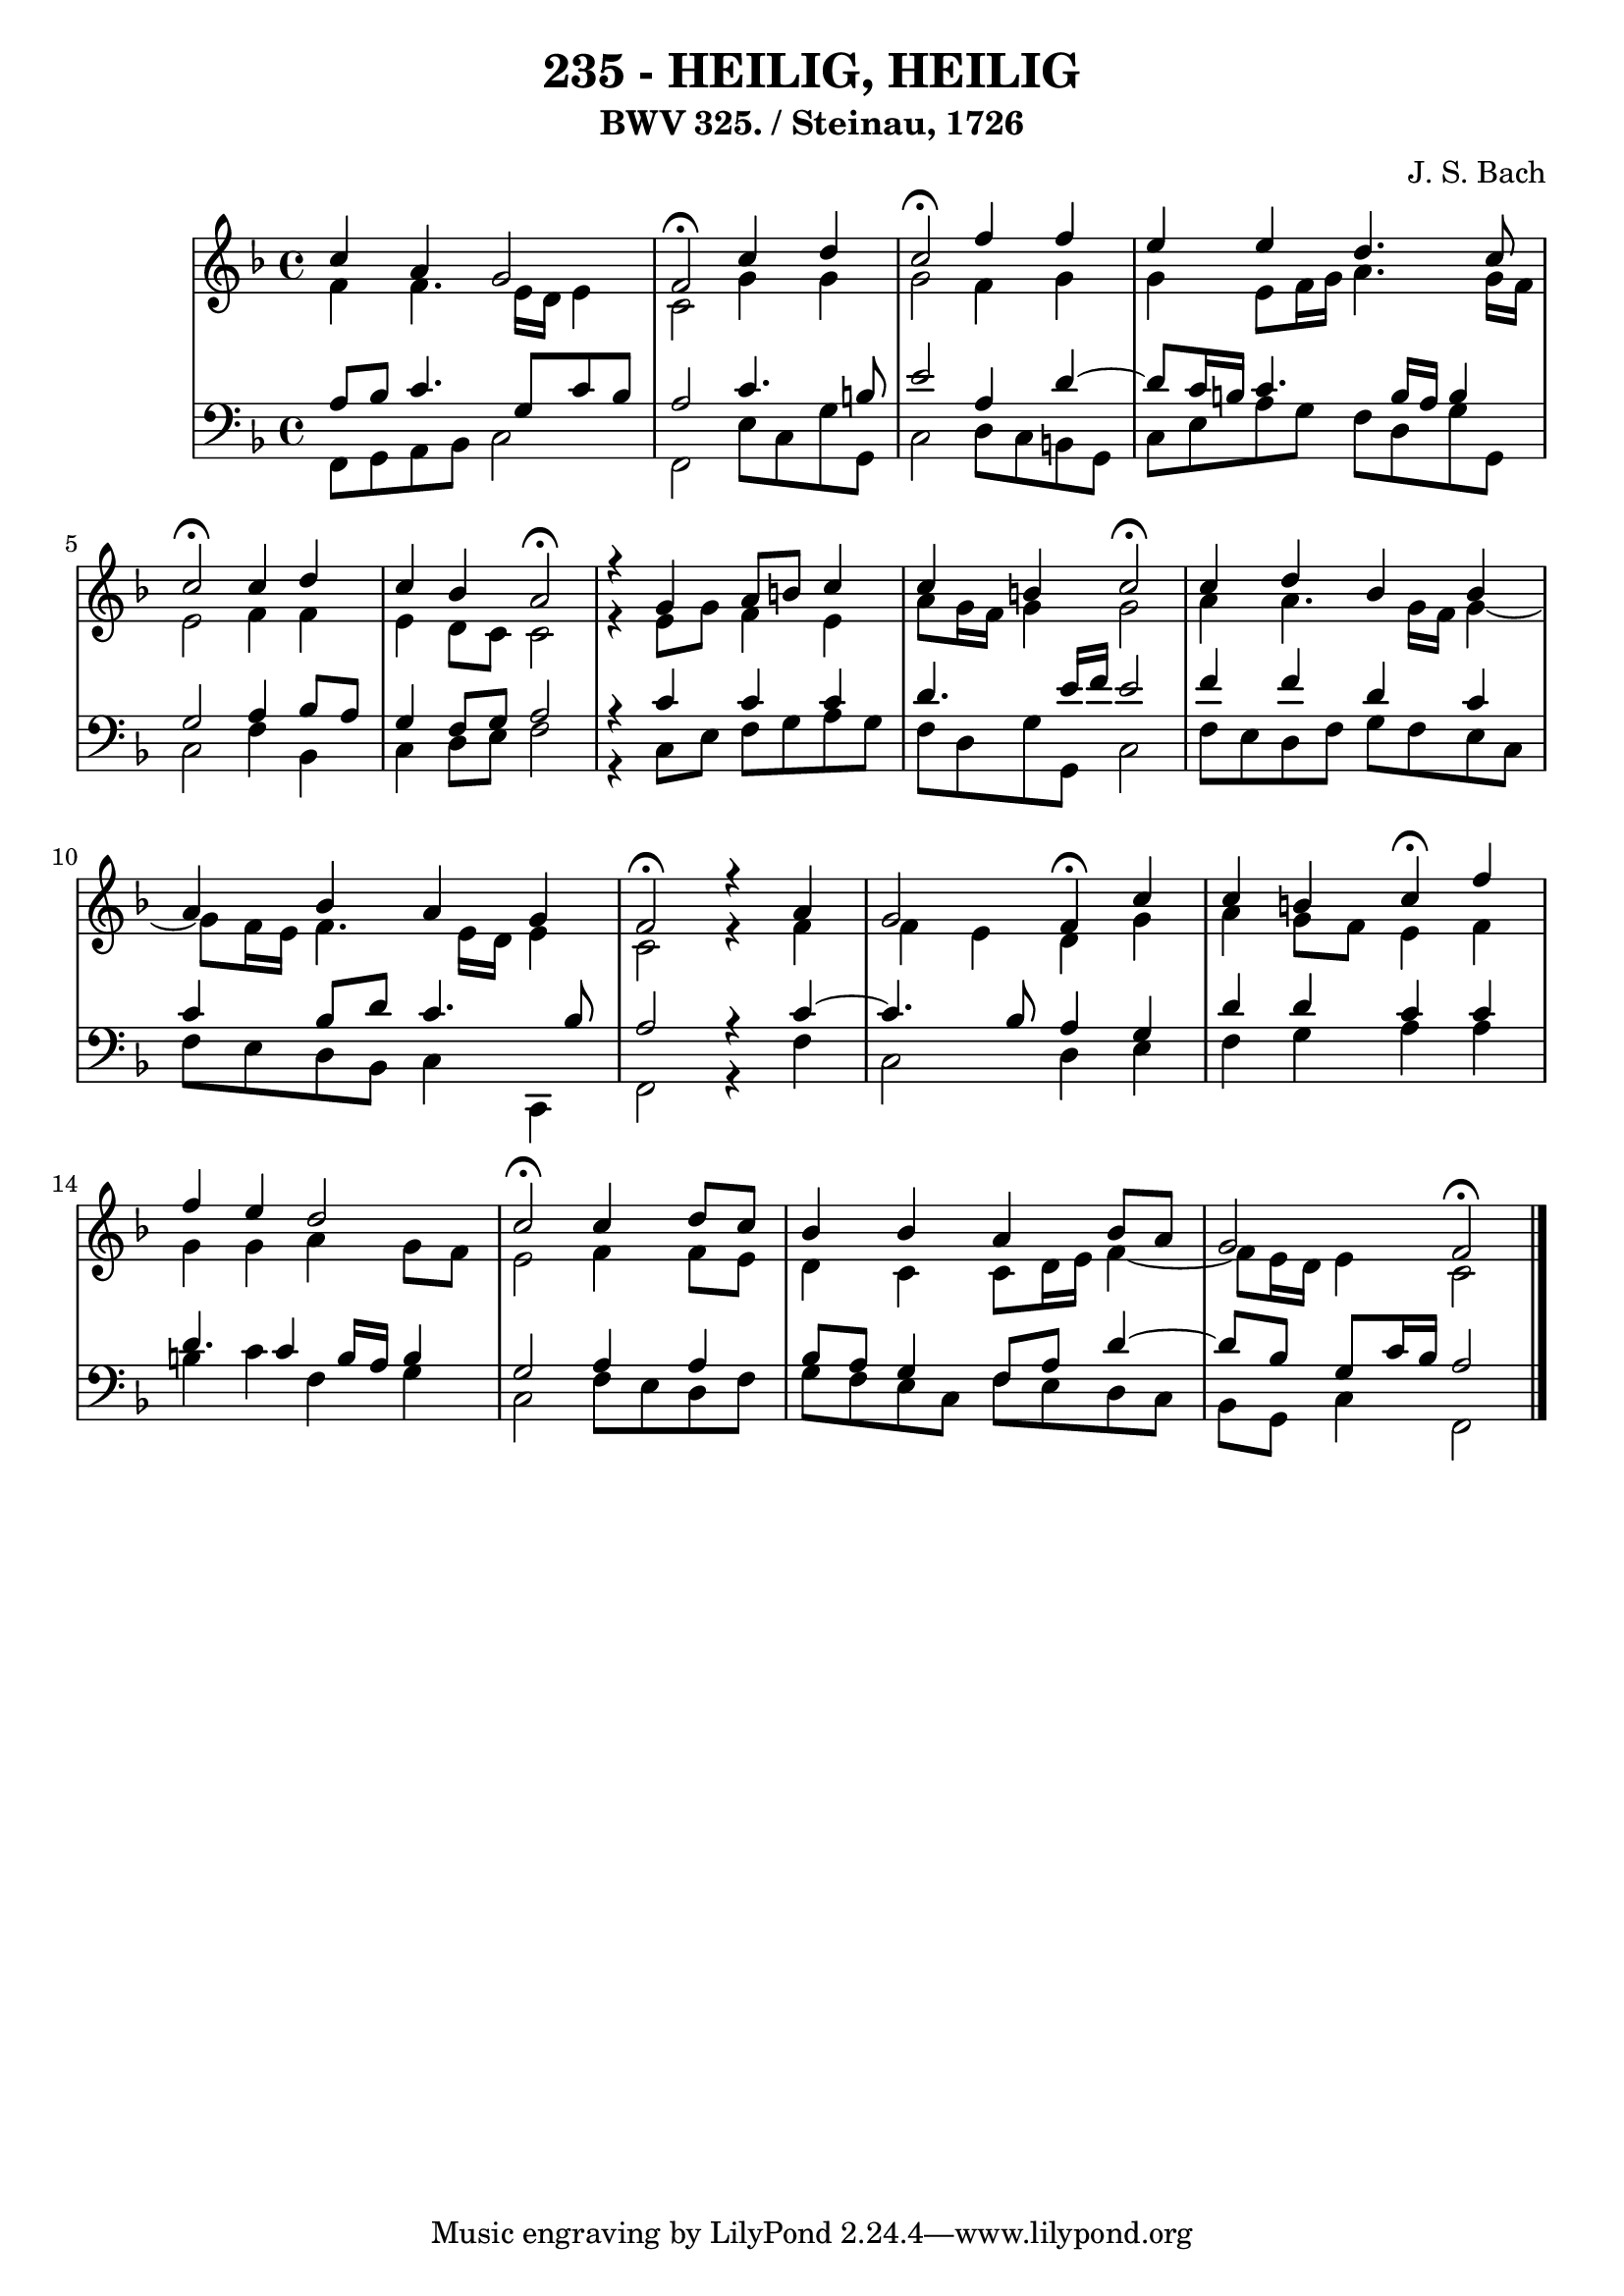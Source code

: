 \version "2.10.33"

\header {
  title = "235 - HEILIG, HEILIG"
  subtitle = "BWV 325. / Steinau, 1726"
  composer = "J. S. Bach"
}


global = {
  \time 4/4
  \key f \major
}


soprano = \relative c'' {
  c4 a4 g2 
  f2 \fermata c'4 d4 
  c2 \fermata f4 f4 
  e4 e4 d4. c8 
  c2 \fermata c4 d4   %5
  c4 bes4 a2 \fermata
  r4 g4 a8 b8 c4 
  c4 b4 c2 \fermata
  c4 d4 bes4 bes4 
  a4 bes4 a4 g4   %10
  f2 \fermata r4 a4 
  g2 f4 \fermata c'4 
  c4 b4 c4 \fermata f4 
  f4 e4 d2 
  c2 \fermata c4 d8 c8   %15
  bes4 bes4 a4 bes8 a8 
  g2 f2 \fermata
  
}

alto = \relative c' {
  f4 f4. e16 d16 e4 
  c2 g'4 g4 
  g2 f4 g4 
  g4 e8 f16 g16 a4. g16 f16 
  e2 f4 f4   %5
  e4 d8 c8 c2 
  r4 e8 g8 f4 e4 
  a8 g16 f16 g4 g2 
  a4 a4. g16 f16 g4~ 
  g8 f16 e16 f4. e16 d16 e4   %10
  c2 r4 f4 
  f4 e4 d4 g4 
  a4 g8 f8 e4 f4 
  g4 g4 a4 g8 f8 
  e2 f4 f8 e8   %15
  d4 c4 c8 d16 e16 f4~ 
  f8 e16 d16 e4 c2 
  
}

tenor = \relative c' {
  a8 bes8 c4. g8 c8 bes8 
  a2 c4. b8 
  e2 a,4 d4~ 
  d8 c16 b16 c4. b16 a16 b4 
  g2 a4 bes8 a8   %5
  g4 f8 g8 a2 
  r4 c4 c4 c4 
  d4. e16 f16 e2 
  f4 f4 d4 c4 
  c4 bes8 d8 c4. bes8   %10
  a2 r4 c4~
  c4. bes8 a4 g4 
  d'4 d4 c4 c4 
  d4. c4 b16 a16 b4 
  g2 a4 a4   %15
  bes8 a8 g4 f8 a8 d4~ 
  d8 bes8 g8 c16 bes a2 
  
}

baixo = \relative c, {
  f8 g8 a8 bes8 c2 
  f,2 e'8 c8 g'8 g,8 
  c2 d8 c8 b8 g8 
  c8 e8 a8 g8 f8 d8 g8 g,8 
  c2 f4 bes,4   %5
  c4 d8 e8 f2 
  r4 c8 e8 f8 g8 a8 g8 
  f8 d8 g8 g,8 c2 
  f8 e8 d8 f8 g8 f8 e8 c8 
  f8 e8 d8 bes8 c4 c,4   %10
  f2 r4 f'4 
  c2 d4 e4 
  f4 g4 a4 a4 
  b4 c4 f,4 g4 
  c,2 f8 e8 d8 f8   %15
  g8 f8 e8 c8 f8 e8 d8 c8 
  bes8 g8 c4 f,2 
  
}

\score {
  <<
    \new StaffGroup <<
      \override StaffGroup.SystemStartBracket #'style = #'line 
      \new Staff {
        <<
          \global
          \new Voice = "soprano" { \voiceOne \soprano }
          \new Voice = "alto" { \voiceTwo \alto }
        >>
      }
      \new Staff {
        <<
          \global
          \clef "bass"
          \new Voice = "tenor" {\voiceOne \tenor }
          \new Voice = "baixo" { \voiceTwo \baixo \bar "|."}
        >>
      }
    >>
  >>
  \layout {}
  \midi {}
}
